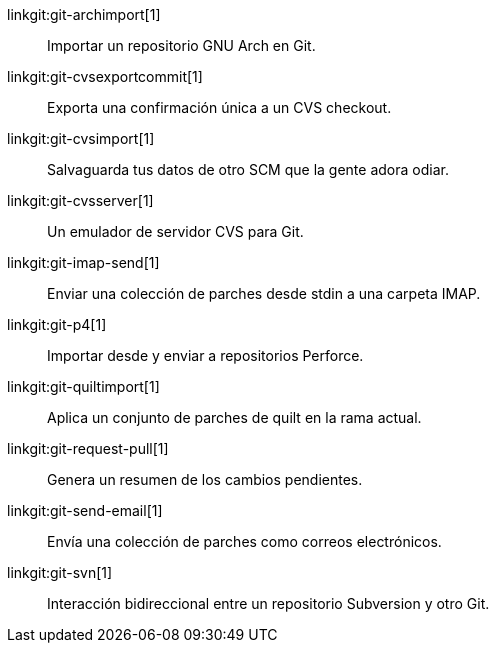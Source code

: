 linkgit:git-archimport[1]::
	Importar un repositorio GNU Arch en Git.

linkgit:git-cvsexportcommit[1]::
	Exporta una confirmación única a un CVS checkout.

linkgit:git-cvsimport[1]::
	Salvaguarda tus datos de otro SCM que la gente adora odiar.

linkgit:git-cvsserver[1]::
	Un emulador de servidor CVS para Git.

linkgit:git-imap-send[1]::
	Enviar una colección de parches desde stdin a una carpeta IMAP.

linkgit:git-p4[1]::
	Importar desde y enviar a repositorios Perforce.

linkgit:git-quiltimport[1]::
	Aplica un conjunto de parches de quilt en la rama actual.

linkgit:git-request-pull[1]::
	Genera un resumen de los cambios pendientes.

linkgit:git-send-email[1]::
	Envía una colección de parches como correos electrónicos.

linkgit:git-svn[1]::
	Interacción bidireccional entre un repositorio Subversion y otro Git.


